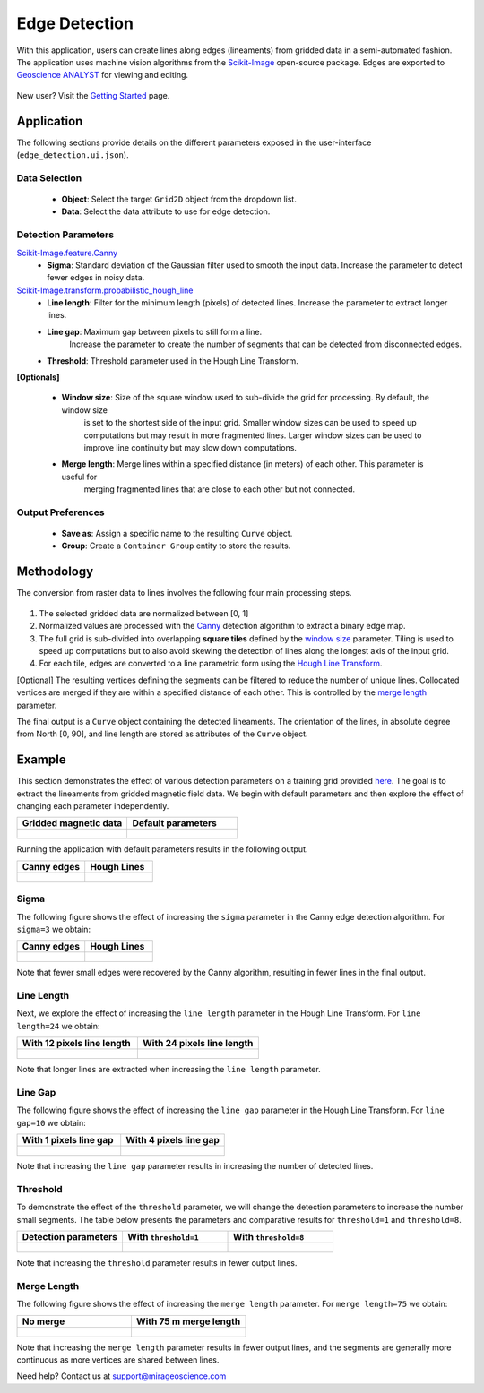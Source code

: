 .. _edge_detection:

Edge Detection
==============

With this application, users can create lines along edges (lineaments)
from gridded data in a semi-automated fashion. The application uses
machine vision algorithms from the
`Scikit-Image <https://scikit-image.org/>`__ open-source package. Edges are exported to `Geoscience ANALYST <https://mirageoscience.com/mining-industry-software/geoscience-analyst/>`__
for viewing and editing.

.. figure:: ./images/edge_detection/edge_detection_landing.png
            :align: center
            :width: 100%

New user? Visit the `Getting Started <getting_started>`_ page.

Application
-----------

The following sections provide details on the different parameters exposed in the user-interface (``edge_detection.ui.json``).

.. figure:: ./images/edge_detection/edge_detection_ui.png
            :align: center
            :width: 300

Data Selection
^^^^^^^^^^^^^^

 - **Object**: Select the target ``Grid2D`` object from the dropdown list.
 - **Data**: Select the data attribute to use for edge detection.


Detection Parameters
^^^^^^^^^^^^^^^^^^^^

`Scikit-Image.feature.Canny <https://scikit-image.org/docs/dev/auto_examples/edges/plot_canny.html#sphx-glr-auto-examples-edges-plot-canny-py>`__
 - **Sigma**: Standard deviation of the Gaussian filter used to smooth the input data. Increase the parameter to detect fewer edges in noisy data.

`Scikit-Image.transform.probabilistic_hough_line <https://scikit-image.org/docs/dev/api/skimage.transform.html#probabilistic-hough-line>`__
 - **Line length**: Filter for the minimum length (pixels) of detected lines. Increase the parameter to extract longer lines.
 - **Line gap**: Maximum gap between pixels to still form a line.
    Increase the parameter to create the number of segments that can be detected from disconnected edges.
 - **Threshold**: Threshold parameter used in the Hough Line Transform.


**[Optionals]**

 - **Window size**: Size of the square window used to sub-divide the grid for processing. By default, the window size
    is set to the shortest side of the input grid. Smaller window sizes can be used to speed up computations but may result in
    more fragmented lines. Larger window sizes can be used to improve line continuity but may slow down computations.
 - **Merge length**: Merge lines within a specified distance (in meters) of each other. This parameter is useful for
    merging fragmented lines that are close to each other but not connected.


Output Preferences
^^^^^^^^^^^^^^^^^^

 - **Save as**: Assign a specific name to the resulting ``Curve`` object.
 - **Group**: Create a ``Container Group`` entity to store the results.


.. _edge_methodology:

Methodology
-----------

The conversion from raster data to lines involves the following four
main processing steps.

.. figure:: ./images/edge_detection/edge_detection_algo.png
            :align: center
            :width: 500

1. The selected gridded data are normalized between [0, 1]

2. Normalized values are processed with the
   `Canny <#Canny-Edge-Parameters>`__ detection algorithm to extract a binary edge map.

3. The full grid is sub-divided into overlapping **square tiles** defined by
   the `window size <#Window-size>`__ parameter. Tiling is used to speed
   up computations but to also avoid skewing the detection of lines along the longest axis of the input grid.

4. For each tile, edges are converted to a line parametric form using
   the `Hough Line Transform <#Hough-Line-Parameters>`__.

[Optional] The resulting vertices defining the segments can be filtered to reduce the number of unique lines. Collocated
vertices are merged if they are within a specified distance of each other. This is controlled by the `merge length <#Merge-Length>`__ parameter.

The final output is a ``Curve`` object containing the detected lineaments.
The orientation of the lines, in absolute degree from North [0, 90], and line length are stored as attributes of the ``Curve`` object.

Example
-------

This section demonstrates the effect of various detection parameters on a training grid provided `here <https://github.com/MiraGeoscience/curve-apps/tree/main/edge_detection-assets>`__.
The goal is to extract the lineaments from gridded magnetic field data. We begin with default parameters and then explore the effect of changing each parameter independently.

.. list-table::
   :widths: 25 25
   :header-rows: 1

   * - Gridded magnetic data
     - Default parameters

   * - .. figure:: ./images/edge_detection/example_grid.png
            :align: center
            :width: 300
     - .. figure:: ./images/edge_detection/example_ui_default.png
            :align: center
            :width: 300


Running the application with default parameters results in the following output.


.. list-table::
   :widths: 25 25
   :header-rows: 1

   * - Canny edges
     - Hough Lines

   * - .. figure:: ./images/edge_detection/example_canny_default.png
            :align: center
            :width: 300
     - .. figure:: ./images/edge_detection/example_result_default.png
            :align: center
            :width: 300

Sigma
^^^^^

The following figure shows the effect of increasing the ``sigma`` parameter in the Canny edge detection algorithm. For ``sigma=3`` we obtain:

.. list-table::
   :widths: 25 25
   :header-rows: 1

   * - Canny edges
     - Hough Lines

   * - .. figure:: ./images/edge_detection/example_canny_sigma3.png
            :align: center
            :width: 300
     - .. figure:: ./images/edge_detection/example_result_sigma3.png
            :align: center
            :width: 300

Note that fewer small edges were recovered by the Canny algorithm, resulting in fewer lines in the final output.

Line Length
^^^^^^^^^^^

Next, we explore the effect of increasing the ``line length`` parameter in the Hough Line Transform. For ``line length=24`` we obtain:

.. list-table::
   :widths: 25 25
   :header-rows: 1

   * - With 12 pixels line length
     - With 24 pixels line length

   * - .. figure:: ./images/edge_detection/example_result_default.png
            :align: center
            :width: 300
     - .. figure:: ./images/edge_detection/example_result_line24.png
            :align: center
            :width: 300

Note that longer lines are extracted when increasing the ``line length`` parameter.

Line Gap
^^^^^^^^

The following figure shows the effect of increasing the ``line gap`` parameter in the Hough Line Transform. For ``line gap=10`` we obtain:

.. list-table::
   :widths: 25 25
   :header-rows: 1

   * - With 1 pixels line gap
     - With 4 pixels line gap

   * - .. figure:: ./images/edge_detection/example_result_default.png
            :align: center
            :width: 300
     - .. figure:: ./images/edge_detection/example_result_gap4.png
            :align: center
            :width: 300

Note that increasing the ``line gap`` parameter results in increasing the number of detected lines.

Threshold
^^^^^^^^^

To demonstrate the effect of the ``threshold`` parameter, we will change the detection parameters to increase the number small segments.
The table below presents the parameters and comparative results for ``threshold=1`` and ``threshold=8``.

.. list-table::
   :widths: 25 25 25
   :header-rows: 1

   * - Detection parameters
     - With ``threshold=1``
     - With ``threshold=8``

   * - .. figure:: ./images/edge_detection/edge_detection_threshold.png
            :align: center
            :width: 300
     - .. figure:: ./images/edge_detection/example_result_threshold1.png
            :align: center
            :width: 300
     - .. figure:: ./images/edge_detection/example_result_threshold8.png
            :align: center
            :width: 300


Note that increasing the ``threshold`` parameter results in fewer output lines.


Merge Length
^^^^^^^^^^^^

The following figure shows the effect of increasing the ``merge length`` parameter. For ``merge length=75`` we obtain:

.. list-table::
   :widths: 25 25
   :header-rows: 1

   * - No merge
     - With 75 m merge length
   * - .. figure:: ./images/edge_detection/no_merge_length.png
            :align: center
            :width: 300
     - .. figure:: ./images/edge_detection/merge_length.png
            :align: center
            :width: 300


Note that increasing the ``merge length`` parameter results in fewer output lines, and the segments are generally more continuous
as more vertices are shared between lines.


Need help? Contact us at support@mirageoscience.com
